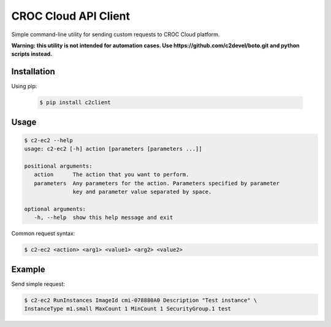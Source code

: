 CROC Cloud API Client
=====================

Simple command-line utility for sending custom requests to CROC Cloud platform.

**Warning: this utility is not intended for automation cases.
Use https://github.com/c2devel/boto.git and python scripts instead.**

Installation
------------

Using pip:

   .. code-block:: bash

      $ pip install c2client

Usage
-----

.. code-block::

   $ c2-ec2 --help
   usage: c2-ec2 [-h] action [parameters [parameters ...]]

   positional arguments:
      action      The action that you want to perform.
      parameters  Any parameters for the action. Parameters specified by parameter
                  key and parameter value separated by space.

   optional arguments:
      -h, --help  show this help message and exit


Common request syntax:

.. code-block:: bash

   $ c2-ec2 <action> <arg1> <value1> <arg2> <value2>


Example
-------

Send simple request:

.. code-block:: bash

   $ c2-ec2 RunInstances ImageId cmi-078880A0 Description "Test instance" \
   InstanceType m1.small MaxCount 1 MinCount 1 SecurityGroup.1 test


